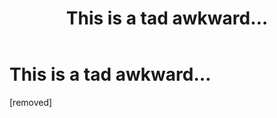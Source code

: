 #+TITLE: This is a tad awkward...

* This is a tad awkward...
:PROPERTIES:
:Score: 1
:DateUnix: 1545096032.0
:DateShort: 2018-Dec-18
:FlairText: Fic Search
:END:
[removed]

